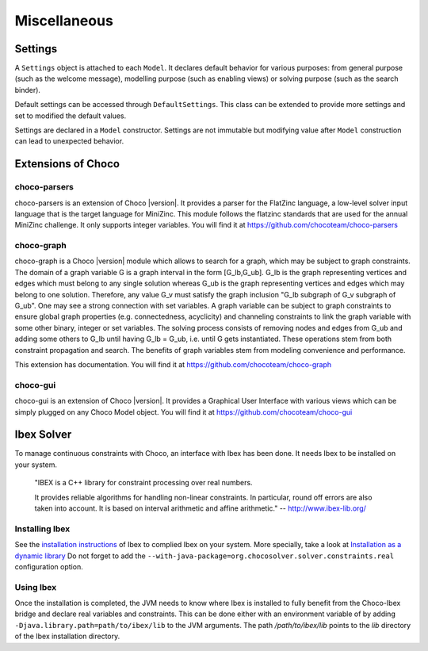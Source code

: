 #############
Miscellaneous
#############

********
Settings
********

A ``Settings`` object is attached to each ``Model``.
It declares default behavior for various purposes: from general purpose (such as the welcome message), modelling purpose (such as enabling views) or solving purpose (such as the search binder).

Default settings can be accessed through ``DefaultSettings``.
This class can be extended to provide more settings and set to modified the default values.

Settings are declared in a ``Model`` constructor.
Settings are not immutable but modifying value after ``Model`` construction can lead to unexpected behavior.


*******************
Extensions of Choco
*******************

choco-parsers
=============

choco-parsers is an extension of Choco |version|. It provides a parser for the FlatZinc language, a low-level solver input language that is the target language for MiniZinc.
This module follows the flatzinc standards that are used for the annual MiniZinc challenge. It only supports integer variables.
You will find it at https://github.com/chocoteam/choco-parsers

choco-graph
===========

choco-graph is a Choco |version| module which allows to search for a graph, which may be subject to graph constraints.
The domain of a graph variable G is a graph interval in the form [G_lb,G_ub].
G_lb is the graph representing vertices and edges which must belong to any single solution whereas G_ub is the graph representing vertices and edges which may belong to one solution.
Therefore, any value G_v must satisfy the graph inclusion "G_lb subgraph of G_v subgraph of  G_ub".
One may see a strong connection with set variables.
A graph variable can be subject to graph constraints to ensure global graph properties (e.g. connectedness, acyclicity) and channeling constraints to link the graph variable with some other binary, integer or set variables.
The solving process consists of removing nodes and edges from G_ub and adding some others to G_lb until having G_lb = G_ub, i.e. until G gets instantiated.
These operations stem from both constraint propagation and search. The benefits of graph variables stem from modeling convenience and performance.

This extension has documentation. You will find it at https://github.com/chocoteam/choco-graph

choco-gui
=========

choco-gui is an extension of Choco |version|.
It provides a Graphical User Interface with various views which can be simply plugged on any Choco Model object.
You will find it at https://github.com/chocoteam/choco-gui

***********
Ibex Solver
***********

To manage continuous constraints with Choco, an interface with Ibex has been done.
It needs Ibex to be installed on your system.

    "IBEX is a C++ library for constraint processing over real numbers.

    It provides reliable algorithms for handling non-linear constraints.
    In particular, round off errors are also taken into account.
    It is based on interval arithmetic and affine arithmetic."
    -- http://www.ibex-lib.org/

Installing Ibex
===============

See the `installation instructions <http://www.ibex-lib.org/doc/install.html>`_ of Ibex to complied Ibex on your system.
More specially, take a look at `Installation as a dynamic library <http://www.ibex-lib.org/doc/install.html#installation-as-a-dynamic-library>`_
Do not forget to add the ``--with-java-package=org.chocosolver.solver.constraints.real`` configuration option.

Using Ibex
==========

Once the installation is completed, the JVM needs to know where Ibex is installed to fully benefit from the Choco-Ibex bridge and declare real variables and constraints.
This can be done either with an environment variable of by adding ``-Djava.library.path=path/to/ibex/lib`` to the JVM arguments.
The path `/path/to/ibex/lib` points to the `lib` directory of the Ibex installation directory.